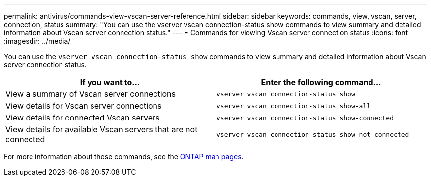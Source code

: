 ---
permalink: antivirus/commands-view-vscan-server-reference.html
sidebar: sidebar
keywords: commands, view, vscan, server, connection, status
summary: "You can use the vserver vscan connection-status show commands to view summary and detailed information about Vscan server connection status."
---
= Commands for viewing Vscan server connection status
:icons: font
:imagesdir: ../media/

[.lead]
You can use the `vserver vscan connection-status show` commands to view summary and detailed information about Vscan server connection status.

[options="header"]
|===
| If you want to... | Enter the following command...
a|
View a summary of Vscan server connections
a|
`vserver vscan connection-status show`
a|
View details for Vscan server connections
a|
`vserver vscan connection-status show-all`
a|
View details for connected Vscan servers
a|
`vserver vscan connection-status show-connected`
a|
View details for available Vscan servers that are not connected
a|
`vserver vscan connection-status show-not-connected`
|===

For more information about these commands, see the link:https://docs.netapp.com/us-en/ontap/concepts/manual-pages.html[ONTAP man pages].
// 2023 sep 19, ONTAPDOC-1052
